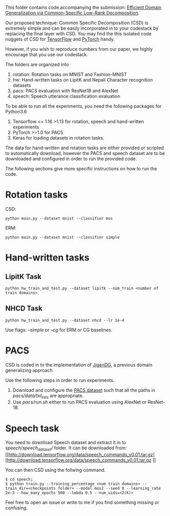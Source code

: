 This folder contains code accompanying the submission: [[https://arxiv.org/abs/2003.12815][Efficient Domain Generalization via Common-Specific Low-Rank Decomposition]].

Our proposed technique: Common Specific Decomposition (CSD) is extremely simple and can be easily incorporated in to your codestack by replacing the final layer with CSD.
You may find the this isolated code nuggets of CSD for [[https://gist.github.com/vihari/bad9868049ef62db783e0fc11b22bb5c][TensorFlow]] and [[https://gist.github.com/vihari/0dc2c296e74636725cfee364637fb4f7][PyTorch]] handy. 

However, if you wish to reproduce numbers from our paper, we highly encourage that you use our codestack. 

The folders are organized into 
1. rotation: Rotation tasks on MNIST and Fashion-MNIST
2. hw: Hand-written tasks on LipitK and Nepali Character recognition datasets
3. pacs: PACS evaluation with ResNet18 and AlexNet
4. speech: Speech utterance classification evaluation

To be able to run all the experiments, you need the following packages for Python3.6
1. Tensorflow <= 1.16 >1.13 for rotation, speech and hand-written experiments 
2. PyTorch >=1.0 for PACS
3. Keras for loading datasets in rotation tasks.

The data for hand-written and rotation tasks are either provided or scripted to automatically download, however the PACS and speech dataset are to be downloaded and configured in order to run the provided code. 

The following sections give more specific instructions on how to run the code.

* Rotation tasks
CSD: 
#+BEGIN_SRC
python main.py --dataset mnist --classifier mos
#+END_SRC
ERM: 
#+BEGIN_SRC
python main.py --dataset mnist --classifier simple
#+END_SRC

* Hand-written tasks

** LipitK Task
#+BEGIN_SRC
python hw_train_and_test.py --dataset lipitk --num_train <number of train domains>
#+END_SRC
** NHCD Task
#+BEGIN_SRC
python hw_train_and_test.py --dataset nhcd --lr 1e-4
#+END_SRC

Use flags: /--simple/ or /--cg/ for ERM or CG baselines.

* PACS
CSD is coded in to the implementation of [[https://github.com/fmcarlucci/JigenDG][JigenDG]], a previous domain generalizing approach. 

Use the following steps in order to run experiments.
1. Download and configure the [[https://domaingeneralization.github.io/][PACS dataset]] such that all the paths in /pacs/data/txt_lists/ are appropriate.
2. Use /pacs/run.sh/ either to run PACS evaluation using AlexNet or ResNet-18. 

* Speech task
You need to download Speech dataset and extract it in to /speech/speech_dataset// folder.
It can be downloaded from: [[http://download.tensorflow.org/data/speech_commands_v0.01.tar.gz][http://download.tensorflow.org/data/speech_commands_v0.01.tar.gz
]]

You can then CSD using the follwing command.
#+BEGIN_SRC
$ cd speech;
$ python train.py --training_percentage <num train domains> --train_dir=<checkpoints folder> --model mos2 --seed 0 --learning_rate 2e-3 --how_many_epochs 500 --lmbda 0.5 --num_uids=<2(K)>
#+END_SRC

Feel free to open an issue or write to me if you find something missing or confusing. 
